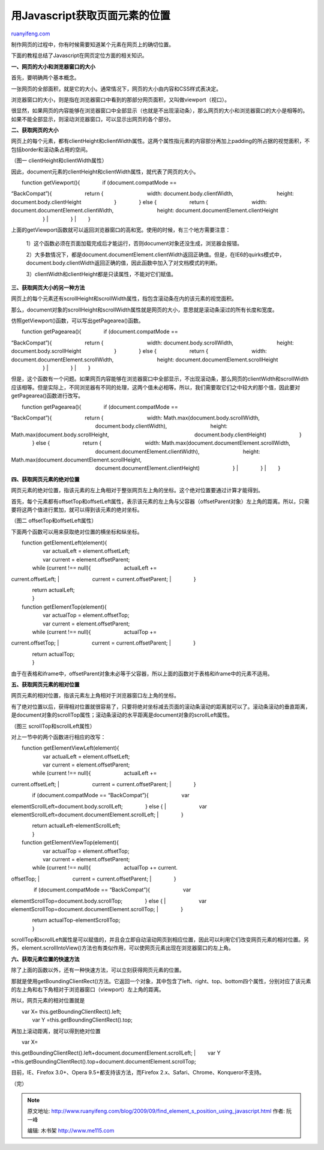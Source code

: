 .. _200909_find_element_s_position_using_javascript:

用Javascript获取页面元素的位置
=================================================

`ruanyifeng.com <http://www.ruanyifeng.com/blog/2009/09/find_element_s_position_using_javascript.html>`__

制作网页的过程中，你有时候需要知道某个元素在网页上的确切位置。

下面的教程总结了Javascript在网页定位方面的相关知识。

**一、网页的大小和浏览器窗口的大小**

首先，要明确两个基本概念。

一张网页的全部面积，就是它的大小。通常情况下，网页的大小由内容和CSS样式表决定。

浏览器窗口的大小，则是指在浏览器窗口中看到的那部分网页面积，又叫做viewport（视口）。

很显然，如果网页的内容能够在浏览器窗口中全部显示（也就是不出现滚动条），那么网页的大小和浏览器窗口的大小是相等的。如果不能全部显示，则滚动浏览器窗口，可以显示出网页的各个部分。

**二、获取网页的大小**

网页上的每个元素，都有clientHeight和clientWidth属性。这两个属性指元素的内容部分再加上padding的所占据的视觉面积，不包括border和滚动条占用的空间。

（图一 clientHeight和clientWidth属性）

因此，document元素的clientHeight和clientWidth属性，就代表了网页的大小。


| 　　function getViewport(){ 　　　　if (document.compatMode ==
“BackCompat”){ 　　　　　　return { 　　　　　　　　width:
document.body.clientWidth, 　　　　　　　　height:
document.body.clientHeight 　　　　　　} 　　　　} else {
　　　　　　return { 　　　　　　　　width:
document.documentElement.clientWidth, 　　　　　　　　height:
document.documentElement.clientHeight 　　　　　　}
|  　　　　}
|  　　}

上面的getViewport函数就可以返回浏览器窗口的高和宽。使用的时候，有三个地方需要注意：

    1）这个函数必须在页面加载完成后才能运行，否则document对象还没生成，浏览器会报错。

    2）大多数情况下，都是document.documentElement.clientWidth返回正确值。但是，在IE6的quirks模式中，document.body.clientWidth返回正确的值，因此函数中加入了对文档模式的判断。

    3）clientWidth和clientHeight都是只读属性，不能对它们赋值。

**三、获取网页大小的另一种方法**

网页上的每个元素还有scrollHeight和scrollWidth属性，指包含滚动条在内的该元素的视觉面积。

那么，document对象的scrollHeight和scrollWidth属性就是网页的大小，意思就是滚动条滚过的所有长度和宽度。

仿照getViewport()函数，可以写出getPagearea()函数。


| 　　function getPagearea(){ 　　　　if (document.compatMode ==
“BackCompat”){ 　　　　　　return { 　　　　　　　　width:
document.body.scrollWidth, 　　　　　　　　height:
document.body.scrollHeight 　　　　　　} 　　　　} else {
　　　　　　return { 　　　　　　　　width:
document.documentElement.scrollWidth, 　　　　　　　　height:
document.documentElement.scrollHeight 　　　　　　}
|  　　　　}
|  　　}

但是，这个函数有一个问题。如果网页内容能够在浏览器窗口中全部显示，不出现滚动条，那么网页的clientWidth和scrollWidth应该相等。但是实际上，不同浏览器有不同的处理，这两个值未必相等。所以，我们需要取它们之中较大的那个值，因此要对getPagearea()函数进行改写。


| 　　function getPagearea(){ 　　　　if (document.compatMode ==
“BackCompat”){ 　　　　　　return { 　　　　　　　　width:
Math.max(document.body.scrollWidth,
　　　　　　　　　　　　　　　　document.body.clientWidth),
　　　　　　　　height: Math.max(document.body.scrollHeight,
　　　　　　　　　　　　　　　　document.body.clientHeight)
　　　　　　} 　　　　} else { 　　　　　　return {
　　　　　　　　width: Math.max(document.documentElement.scrollWidth,
　　　　　　　　　　　　　　　　document.documentElement.clientWidth),
　　　　　　　　height: Math.max(document.documentElement.scrollHeight,
　　　　　　　　　　　　　　　　document.documentElement.clientHeight)
　　　　　　}
|  　　　　}
|  　　}

**四、获取网页元素的绝对位置**

网页元素的绝对位置，指该元素的左上角相对于整张网页左上角的坐标。这个绝对位置要通过计算才能得到。

首先，每个元素都有offsetTop和offsetLeft属性，表示该元素的左上角与父容器（offsetParent对象）左上角的距离。所以，只需要将这两个值进行累加，就可以得到该元素的绝对坐标。

（图二 offsetTop和offsetLeft属性）

下面两个函数可以用来获取绝对位置的横坐标和纵坐标。

| 　　function getElementLeft(element){
|  　　　　var actualLeft = element.offsetLeft;
|  　　　　var current = element.offsetParent;


| 　　　　while (current !== null){ 　　　　　　actualLeft +=
current.offsetLeft;
|  　　　　　　current = current.offsetParent;
|  　　　　}

| 　　　　return actualLeft;
|  　　}

| 　　function getElementTop(element){
|  　　　　var actualTop = element.offsetTop;
|  　　　　var current = element.offsetParent;


| 　　　　while (current !== null){ 　　　　　　actualTop +=
current.offsetTop;
|  　　　　　　current = current.offsetParent;
|  　　　　}

| 　　　　return actualTop;
|  　　}

由于在表格和iframe中，offsetParent对象未必等于父容器，所以上面的函数对于表格和iframe中的元素不适用。

**五、获取网页元素的相对位置**

网页元素的相对位置，指该元素左上角相对于浏览器窗口左上角的坐标。

有了绝对位置以后，获得相对位置就很容易了，只要将绝对坐标减去页面的滚动条滚动的距离就可以了。滚动条滚动的垂直距离，是document对象的scrollTop属性；滚动条滚动的水平距离是document对象的scrollLeft属性。

（图三 scrollTop和scrollLeft属性）

对上一节中的两个函数进行相应的改写：

| 　　function getElementViewLeft(element){
|  　　　　var actualLeft = element.offsetLeft;
|  　　　　var current = element.offsetParent;


| 　　　　while (current !== null){ 　　　　　　actualLeft +=
current.offsetLeft;
|  　　　　　　current = current.offsetParent;
|  　　　　}


| 　　　　if (document.compatMode == “BackCompat”){ 　　　　　　var
elementScrollLeft=document.body.scrollLeft; 　　　　} else {
|  　　　　　　var
elementScrollLeft=document.documentElement.scrollLeft;
|  　　　　}

| 　　　　return actualLeft-elementScrollLeft;
|  　　}

| 　　function getElementViewTop(element){
|  　　　　var actualTop = element.offsetTop;
|  　　　　var current = element.offsetParent;


| 　　　　while (current !== null){ 　　　　　　actualTop += current.
offsetTop;
|  　　　　　　current = current.offsetParent;
|  　　　　}


| 　　　　 if (document.compatMode == “BackCompat”){ 　　　　　　var
elementScrollTop=document.body.scrollTop; 　　　　} else {
|  　　　　　　var elementScrollTop=document.documentElement.scrollTop;
|  　　　　}

| 　　　　return actualTop-elementScrollTop;
|  　　}

scrollTop和scrollLeft属性是可以赋值的，并且会立即自动滚动网页到相应位置，因此可以利用它们改变网页元素的相对位置。另外，element.scrollIntoView()方法也有类似作用，可以使网页元素出现在浏览器窗口的左上角。

**六、获取元素位置的快速方法**

除了上面的函数以外，还有一种快速方法，可以立刻获得网页元素的位置。

那就是使用getBoundingClientRect()方法。它返回一个对象，其中包含了left、right、top、bottom四个属性，分别对应了该元素的左上角和右下角相对于浏览器窗口（viewport）左上角的距离。

所以，网页元素的相对位置就是

| 　　var X= this.getBoundingClientRect().left;
|  　　var Y =this.getBoundingClientRect().top;

再加上滚动距离，就可以得到绝对位置

| 　　var X=
this.getBoundingClientRect().left+document.documentElement.scrollLeft;
|  　　var Y
=this.getBoundingClientRect().top+document.documentElement.scrollTop;

目前，IE、Firefox 3.0+、Opera 9.5+都支持该方法，而Firefox
2.x、Safari、Chrome、Konqueror不支持。

（完）

.. note::
    原文地址: http://www.ruanyifeng.com/blog/2009/09/find_element_s_position_using_javascript.html 
    作者: 阮一峰 

    编辑: 木书架 http://www.me115.com